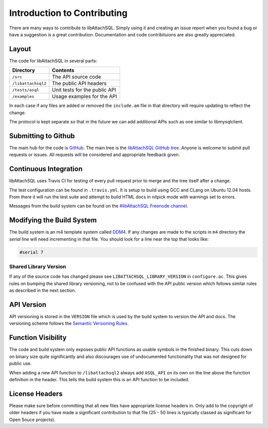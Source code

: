 Introduction to Contributing
============================

There are many ways to contribute to libAttachSQL.  Simply using it and creating an issue report when you found a bug or have a suggestion is a great contribution.  Documentation and code contribituions are also greatly appreciated.

Layout
------

The code for libAttachSQL in several parts:

+--------------------+-------------------------------+
| Directory          | Contents                      |
+====================+===============================+
| ``/src``           | The API source code           |
+--------------------+-------------------------------+
| ``/libattachsql2`` | The public API headers        |
+--------------------+-------------------------------+
| ``/tests/asql``    | Unit tests for the public API |
+--------------------+-------------------------------+
| ``/examples``      | Usage examples for the API    |
+--------------------+-------------------------------+

In each case if any files are added or removed the ``include.am`` file in that directory will require updating to reflect the change.

The protocol is kept separate so that in the future we can add additional APIs such as one similar to libmysqlclient.

Submitting to Github
--------------------

The main hub for the code is `GitHub <https://github.com/>`_.  The main tree is the `libAttachSQL GitHub tree <https://github.com/libattachsql/libattachsql>`_.  Anyone is welcome to submit pull requests or issues.  All requests will be considered and appropriate feedback given.

Continuous Integration
----------------------

libAttachSQL uses Travis CI for testing of every pull request prior to merge and the tree itself after a change.

The test configuration can be found in ``.travis.yml``.  It is setup to build using GCC and CLang on Ubuntu 12.04 hosts.  From there it will run the test suite and attempt to build HTML docs in nitpick mode with warnings set to errors.

Messages from the build system can be found on the `#libAttachSQL Freenode channel <irc://chat.freenode.net/libAttachSQL>`_.

Modifying the Build System
--------------------------

The build system is an m4 template system called `DDM4 <https://github.com/BrianAker/DDM4>`_.  If any changes are made to the scripts in ``m4`` directory the *serial* line will need incrementing in that file.  You should look for a line near the top that looks like:

.. code-block:: makefile

   #serial 7

Shared Library Version
^^^^^^^^^^^^^^^^^^^^^^

If any of the source code has changed please see ``LIBATTACHSQL_LIBRARY_VERSION`` in ``configure.ac``.  This gives rules on bumping the shared library versioning, not to be confused with the API public version which follows similar rules as described in the next section.

API Version
-----------

API versioning is stored in the ``VERSION`` file which is used by the build system to version the API and docs.  The versioning scheme follows the `Semantic Versioning Rules <http://semver.org/>`_.

Function Visibility
-------------------

The code and build system only exposes public API functions as usable symbols in the finished binary.  This cuts down on binary size quite significantly and also discourages use of undocumented functionality that was not designed for public use.

When adding a new API function to ``/libattachsql2`` always add ``ASQL_API`` on its own on the line above the function definition in the header.  This tells the build system this is an API function to be included.

License Headers
---------------

Please make sure before committing that all new files have appropriate license headers in.  Only add to the copyright of older headers if you have made a significant contribution to that file (25 - 50 lines is typically classed as significant for Open Souce projects).

